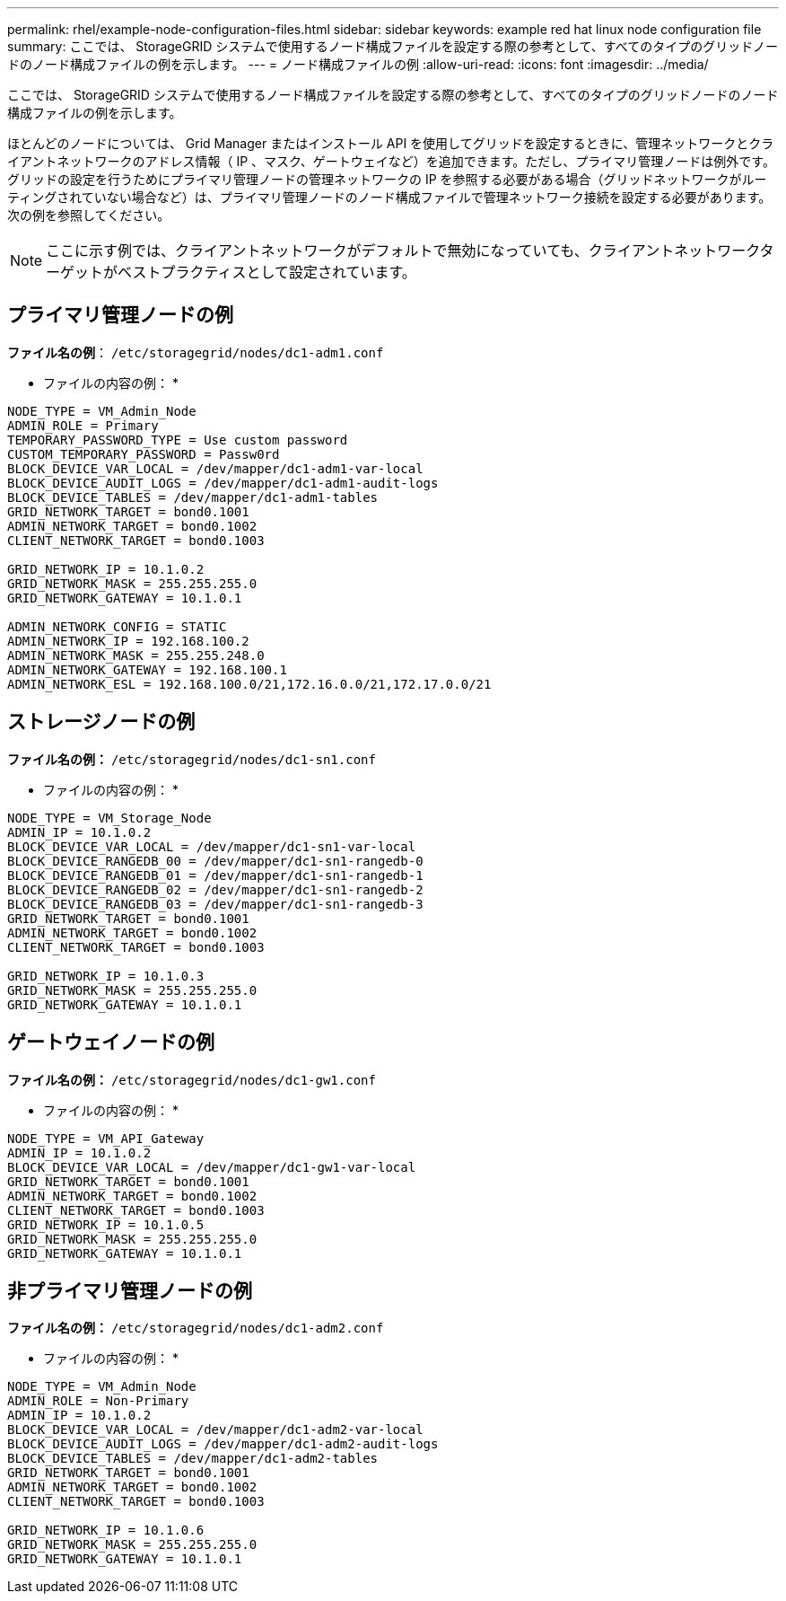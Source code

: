 ---
permalink: rhel/example-node-configuration-files.html 
sidebar: sidebar 
keywords: example red hat linux node configuration file 
summary: ここでは、 StorageGRID システムで使用するノード構成ファイルを設定する際の参考として、すべてのタイプのグリッドノードのノード構成ファイルの例を示します。 
---
= ノード構成ファイルの例
:allow-uri-read: 
:icons: font
:imagesdir: ../media/


[role="lead"]
ここでは、 StorageGRID システムで使用するノード構成ファイルを設定する際の参考として、すべてのタイプのグリッドノードのノード構成ファイルの例を示します。

ほとんどのノードについては、 Grid Manager またはインストール API を使用してグリッドを設定するときに、管理ネットワークとクライアントネットワークのアドレス情報（ IP 、マスク、ゲートウェイなど）を追加できます。ただし、プライマリ管理ノードは例外です。グリッドの設定を行うためにプライマリ管理ノードの管理ネットワークの IP を参照する必要がある場合（グリッドネットワークがルーティングされていない場合など）は、プライマリ管理ノードのノード構成ファイルで管理ネットワーク接続を設定する必要があります。次の例を参照してください。


NOTE: ここに示す例では、クライアントネットワークがデフォルトで無効になっていても、クライアントネットワークターゲットがベストプラクティスとして設定されています。



== プライマリ管理ノードの例

*ファイル名の例*： `/etc/storagegrid/nodes/dc1-adm1.conf`

* ファイルの内容の例： *

[listing]
----
NODE_TYPE = VM_Admin_Node
ADMIN_ROLE = Primary
TEMPORARY_PASSWORD_TYPE = Use custom password
CUSTOM_TEMPORARY_PASSWORD = Passw0rd
BLOCK_DEVICE_VAR_LOCAL = /dev/mapper/dc1-adm1-var-local
BLOCK_DEVICE_AUDIT_LOGS = /dev/mapper/dc1-adm1-audit-logs
BLOCK_DEVICE_TABLES = /dev/mapper/dc1-adm1-tables
GRID_NETWORK_TARGET = bond0.1001
ADMIN_NETWORK_TARGET = bond0.1002
CLIENT_NETWORK_TARGET = bond0.1003

GRID_NETWORK_IP = 10.1.0.2
GRID_NETWORK_MASK = 255.255.255.0
GRID_NETWORK_GATEWAY = 10.1.0.1

ADMIN_NETWORK_CONFIG = STATIC
ADMIN_NETWORK_IP = 192.168.100.2
ADMIN_NETWORK_MASK = 255.255.248.0
ADMIN_NETWORK_GATEWAY = 192.168.100.1
ADMIN_NETWORK_ESL = 192.168.100.0/21,172.16.0.0/21,172.17.0.0/21
----


== ストレージノードの例

*ファイル名の例：* `/etc/storagegrid/nodes/dc1-sn1.conf`

* ファイルの内容の例： *

[listing]
----
NODE_TYPE = VM_Storage_Node
ADMIN_IP = 10.1.0.2
BLOCK_DEVICE_VAR_LOCAL = /dev/mapper/dc1-sn1-var-local
BLOCK_DEVICE_RANGEDB_00 = /dev/mapper/dc1-sn1-rangedb-0
BLOCK_DEVICE_RANGEDB_01 = /dev/mapper/dc1-sn1-rangedb-1
BLOCK_DEVICE_RANGEDB_02 = /dev/mapper/dc1-sn1-rangedb-2
BLOCK_DEVICE_RANGEDB_03 = /dev/mapper/dc1-sn1-rangedb-3
GRID_NETWORK_TARGET = bond0.1001
ADMIN_NETWORK_TARGET = bond0.1002
CLIENT_NETWORK_TARGET = bond0.1003

GRID_NETWORK_IP = 10.1.0.3
GRID_NETWORK_MASK = 255.255.255.0
GRID_NETWORK_GATEWAY = 10.1.0.1
----


== ゲートウェイノードの例

*ファイル名の例：* `/etc/storagegrid/nodes/dc1-gw1.conf`

* ファイルの内容の例： *

[listing]
----
NODE_TYPE = VM_API_Gateway
ADMIN_IP = 10.1.0.2
BLOCK_DEVICE_VAR_LOCAL = /dev/mapper/dc1-gw1-var-local
GRID_NETWORK_TARGET = bond0.1001
ADMIN_NETWORK_TARGET = bond0.1002
CLIENT_NETWORK_TARGET = bond0.1003
GRID_NETWORK_IP = 10.1.0.5
GRID_NETWORK_MASK = 255.255.255.0
GRID_NETWORK_GATEWAY = 10.1.0.1
----


== 非プライマリ管理ノードの例

*ファイル名の例：* `/etc/storagegrid/nodes/dc1-adm2.conf`

* ファイルの内容の例： *

[listing]
----
NODE_TYPE = VM_Admin_Node
ADMIN_ROLE = Non-Primary
ADMIN_IP = 10.1.0.2
BLOCK_DEVICE_VAR_LOCAL = /dev/mapper/dc1-adm2-var-local
BLOCK_DEVICE_AUDIT_LOGS = /dev/mapper/dc1-adm2-audit-logs
BLOCK_DEVICE_TABLES = /dev/mapper/dc1-adm2-tables
GRID_NETWORK_TARGET = bond0.1001
ADMIN_NETWORK_TARGET = bond0.1002
CLIENT_NETWORK_TARGET = bond0.1003

GRID_NETWORK_IP = 10.1.0.6
GRID_NETWORK_MASK = 255.255.255.0
GRID_NETWORK_GATEWAY = 10.1.0.1
----
